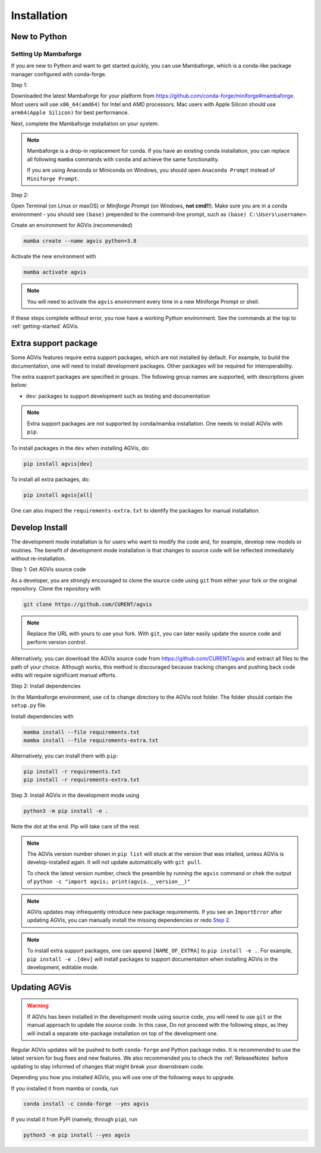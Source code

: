 .. _install:

************
Installation
************

New to Python
=============

.. _Setup Mambaforge:

Setting Up Mambaforge
---------------------
If you are new to Python and want to get started quickly, you can use
Mambaforge, which is a conda-like package manager configured with conda-forge.

Step 1:

Downloaded the latest Mambaforge for your platform from
https://github.com/conda-forge/miniforge#mambaforge.
Most users will use ``x86_64(amd64)`` for Intel and AMD processors.
Mac users with Apple Silicon should use ``arm64(Apple Silicon)``
for best performance.

Next, complete the Mambaforge installation on your system.

.. note::

    Mambaforge is a drop-in replacement for conda. If you have an existing
    conda installation, you can replace all following ``mamba`` commands
    with ``conda`` and achieve the same functionality.

    If you are using Anaconda or Miniconda on Windows, you should open
    ``Anaconda Prompt`` instead of ``Miniforge Prompt``.

Step 2:

Open Terminal (on Linux or maxOS) or `Miniforge Prompt` (on Windows, **not cmd!!**).
Make sure you are in a conda environment - you should see ``(base)`` prepended to the
command-line prompt, such as ``(base) C:\Users\username>``.

Create an environment for AGVis (recommended)

.. code:: bash

     mamba create --name agvis python=3.8

Activate the new environment with

.. code:: bash

     mamba activate agvis

.. note::

    You will need to activate the ``agvis`` environment every time
    in a new Miniforge Prompt or shell.

If these steps complete without error, you now have a working Python environment.
See the commands at the top to :ref:`getting-started` AGVis.

.. _Install_extras:

Extra support package
=====================

Some AGVis features require extra support packages, which are not installed by
default. For example, to build the documentation, one will need to install
development packages. Other packages will be required for interoperability.

The extra support packages are specified in groups. The following group names
are supported, with descriptions given below:

- ``dev``: packages to support development such as testing and documentation

.. note::

    Extra support packages are not supported by conda/mamba installation. One
    needs to install AGVis with ``pip``.

To install packages in the ``dev`` when installing AGVis, do:

.. code:: bash

    pip install agvis[dev]

To install all extra packages, do:

.. code:: bash

    pip install agvis[all]

One can also inspect the ``requirements-extra.txt`` to identify the packages
for manual installation.

.. _Develop Install:

Develop Install
===============

The development mode installation is for users who want to modify
the code and, for example, develop new models or routines.
The benefit of development mode installation is that
changes to source code will be reflected immediately without re-installation.

Step 1: Get AGVis source code

As a developer, you are strongly encouraged to clone the source code using ``git``
from either your fork or the original repository. Clone the repository with

.. code:: bash

    git clone https://github.com/CURENT/agvis

.. note::

    Replace the URL with yours to use your fork. With ``git``, you can later easily
    update the source code and perform version control.

Alternatively, you can download the AGVis source code from
https://github.com/CURENT/agvis and extract all files to the path of your
choice. Although works, this method is discouraged because tracking changes and
pushing back code edits will require significant manual efforts.

.. _`Step 2`:

Step 2: Install dependencies

In the Mambaforge environment, use ``cd`` to change directory to the AGVis root folder.
The folder should contain the ``setup.py`` file.

Install dependencies with

.. code:: bash

    mamba install --file requirements.txt
    mamba install --file requirements-extra.txt

Alternatively, you can install them with ``pip``:

.. code:: bash

    pip install -r requirements.txt
    pip install -r requirements-extra.txt

Step 3: Install AGVis in the development mode using

.. code:: bash

      python3 -m pip install -e .

Note the dot at the end. Pip will take care of the rest.

.. note::

    The AGVis version number shown in ``pip list``
    will stuck at the version that was intalled, unless
    AGVis is develop-installed again.
    It will not update automatically with ``git pull``.

    To check the latest version number, check the preamble
    by running the ``agvis`` command or chek the output of
    ``python -c "import agvis; print(agvis.__version__)"``

.. note::

    AGVis updates may infrequently introduce new package
    requirements. If you see an ``ImportError`` after updating
    AGVis, you can manually install the missing dependencies
    or redo `Step 2`_.

.. note::

    To install extra support packages, one can append ``[NAME_OF_EXTRA]`` to
    ``pip install -e .``. For example, ``pip install -e .[dev]`` will
    install packages to support documentation when installing AGVis in the
    development, editable mode.

Updating AGVis
==============

.. warning::

    If AGVis has been installed in the development mode using source code, you
    will need to use ``git`` or the manual approach to update the source code.
    In this case, Do not proceed with the following steps, as they will install
    a separate site-package installation on top of the development one.

Regular AGVis updates will be pushed to both ``conda-forge`` and Python package index.
It is recommended to use the latest version for bug fixes and new features.
We also recommended you to check the :ref:`ReleaseNotes` before updating to stay informed
of changes that might break your downstream code.

Depending you how you installed AGVis, you will use one of the following ways to upgrade.

If you installed it from mamba or conda, run

.. code:: bash

    conda install -c conda-forge --yes agvis

If you install it from PyPI (namely, through ``pip``), run

.. code:: bash

    python3 -m pip install --yes agvis
